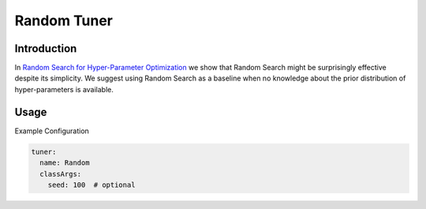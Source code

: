 Random Tuner
============

Introduction
------------

In `Random Search for Hyper-Parameter Optimization <http://www.jmlr.org/papers/volume13/bergstra12a/bergstra12a.pdf>`__ we show that Random Search might be surprisingly effective despite its simplicity.
We suggest using Random Search as a baseline when no knowledge about the prior distribution of hyper-parameters is available.

Usage
-----

Example Configuration

.. code-block:: yaml

   tuner:
     name: Random
     classArgs:
       seed: 100  # optional
